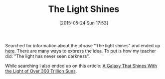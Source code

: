 #+POSTID: 9746
#+DATE: [2015-05-24 Sun 17:53]
#+OPTIONS: toc:nil num:nil todo:nil pri:nil tags:nil ^:nil TeX:nil
#+CATEGORY: Link
#+TAGS: philosophy
#+TITLE: The Light Shines

Searched for information about the phrase "The light shines" and ended up [[http://biblehub.com/john/1-5.htm][here]]. There are many ways to express the idea. To put is how my teacher did: "The light has never seen darkness".

While searching I also ended up on this article: [[http://www.smithsonianmag.com/smart-news/found-universe-brighter-300-trillion-suns-180955382/?no-ist][A Galaxy That Shines With the Light of Over 300 Trillion Suns]].



